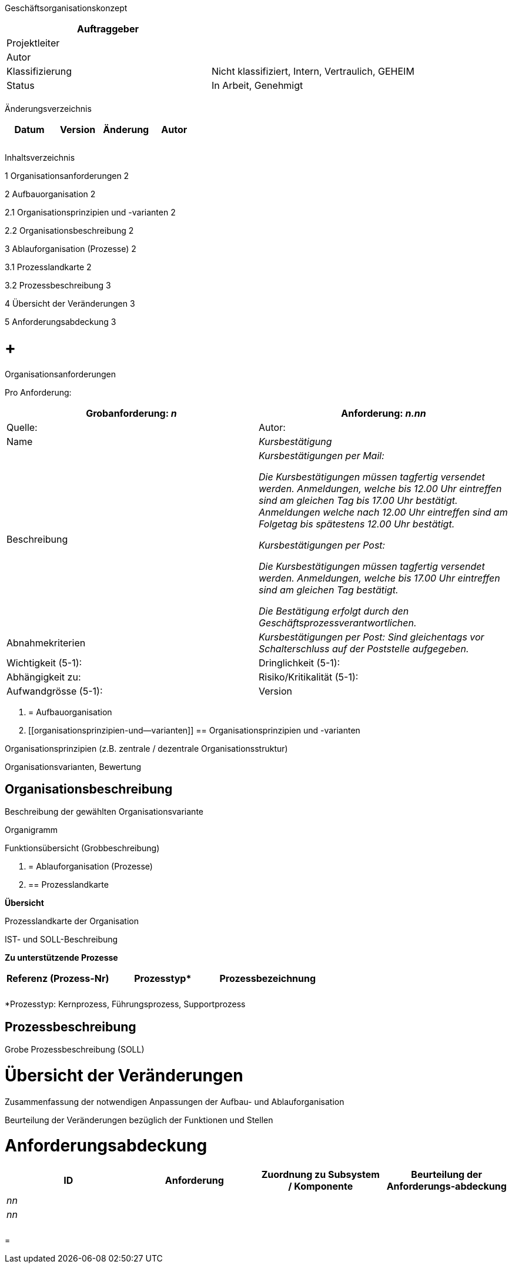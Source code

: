 Geschäftsorganisationskonzept

[cols=",",options="header",]
|=================================================================
|Auftraggeber |
|Projektleiter |
|Autor |
|Klassifizierung |Nicht klassifiziert, Intern, Vertraulich, GEHEIM
|Status |In Arbeit, Genehmigt
| |
|=================================================================

Änderungsverzeichnis

[cols=",,,",options="header",]
|===============================
|Datum |Version |Änderung |Autor
| | | |
| | | |
| | | |
|===============================

Inhaltsverzeichnis

1 Organisationsanforderungen 2

2 Aufbauorganisation 2

2.1 Organisationsprinzipien und -varianten 2

2.2 Organisationsbeschreibung 2

3 Ablauforganisation (Prozesse) 2

3.1 Prozesslandkarte 2

3.2 Prozessbeschreibung 3

4 Übersicht der Veränderungen 3

5 Anforderungsabdeckung 3

[[organisationsanforderungen]]
=  +
Organisationsanforderungen

Pro Anforderung:

[cols=",",options="header",]
|======================================================================================================================================================================================================================================================
|Grobanfor­derung: _n_ |Anforderung: _n.nn_ |Quelle: |Autor:
|Name |_Kursbestätigung_
|Beschreibung a|
_Kursbestätigungen per Mail:_

_Die Kursbestätigungen müssen tagfertig versendet werden. Anmeldungen, welche bis 12.00 Uhr eintreffen sind am gleichen Tag bis 17.00 Uhr bestätigt. Anmeldungen welche nach 12.00 Uhr eintreffen sind am Folgetag bis spätestens 12.00 Uhr bestätigt._

_Kursbestätigungen per Post:_

_Die Kursbestätigungen müssen tagfertig versendet werden. Anmeldungen, welche bis 17.00 Uhr eintreffen sind am gleichen Tag bestätigt._

_Die Bestätigung erfolgt durch den Geschäftsprozessverantwortlichen._

|Abnahmekriterien |_Kursbestätigungen per Post: Sind gleichentags vor Schalterschluss auf der Poststelle aufgegeben._
|Wichtigkeit (5-1): |Dringlichkeit (5-1): |Abhängigkeit zu:
|Risiko/Kritikalität (5-1): |Aufwandgrösse (5-1): |Version |Status
|======================================================================================================================================================================================================================================================

1.  [[aufbauorganisation]]
= Aufbauorganisation
1.  [[organisationsprinzipien-und--varianten]]
== Organisationsprinzipien und -varianten

Organisationsprinzipien (z.B. zentrale / dezentrale Organisationsstruktur)

Organisationsvarianten, Bewertung

[[organisationsbeschreibung]]
== Organisationsbeschreibung

Beschreibung der gewählten Organisationsvariante

Organigramm

Funktionsübersicht (Grobbeschreibung)

1.  [[ablauforganisation-prozesse]]
= Ablauforganisation (Prozesse)
1.  [[prozesslandkarte]]
== Prozesslandkarte

*Übersicht*

Prozesslandkarte der Organisation

IST- und SOLL-Beschreibung

[[_Toc224536934]]**Zu unterstützende Prozesse**

[cols=",,",options="header",]
|================================
a|
Referenz

(Prozess-Nr)

 |Prozesstyp* |Prozessbezeichnung
| | |
| | |
|================================

*Prozesstyp: Kernprozess, Führungsprozess, Supportprozess

[[prozessbeschreibung]]
== Prozessbeschreibung

Grobe Prozessbeschreibung (SOLL)

[[übersicht-der-veränderungen]]
= Übersicht der Veränderungen

Zusammenfassung der notwendigen Anpassungen der Aufbau- und Ablauforganisation

Beurteilung der Veränderungen bezüglich der Funktionen und Stellen

[[anforderungsabdeckung]]
= Anforderungsabdeckung

[cols=",,,",options="header",]
|============================================================================================
|ID |Anforderung |Zuordnung zu Subsystem / Komponente |Beurteilung der Anforderungs-abdeckung
|_nn_ | | |
|_nn_ | | |
| | | |
| | | |
|============================================================================================

[[section]]
=
